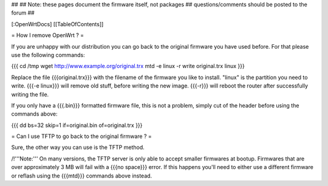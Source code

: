 ##
## Note: these pages document the firmware itself, not packages
##       questions/comments should be posted to the forum
##


[:OpenWrtDocs]
[[TableOfContents]]


= How I remove OpenWrt ? =

If you are unhappy with our distribution you can go back to the original firmware
you have used before. For that please use the following commands:

{{{
cd /tmp
wget http://www.example.org/original.trx
mtd -e linux -r write original.trx linux
}}}

Replace the file {{{original.trx}}} with the filename of the firmware you like to
install. "linux" is the partition you need to write. {{{-e linux}}} will remove old
stuff, before writing the new image. {{{-r}}} will reboot the router after successfully
writing the file.

If you only have a {{{.bin}}} formatted firmware file, this is not a problem, simply cut
of the header before using the commands above:

{{{
dd bs=32 skip=1 if=original.bin of=original.trx
}}}


= Can I use TFTP to go back to the original firmware ? =

Sure, the other way you can use is the TFTP method.

/!\ '''Note:''' On many versions, the TFTP server is only able to accept smaller firmwares
at bootup. Firmwares that are over approximately 3 MB will fail with a {{{no space}}} error.
If this happens you'll need to either use a different firmware or reflash using the {{{mtd}}}
commands above instead.
